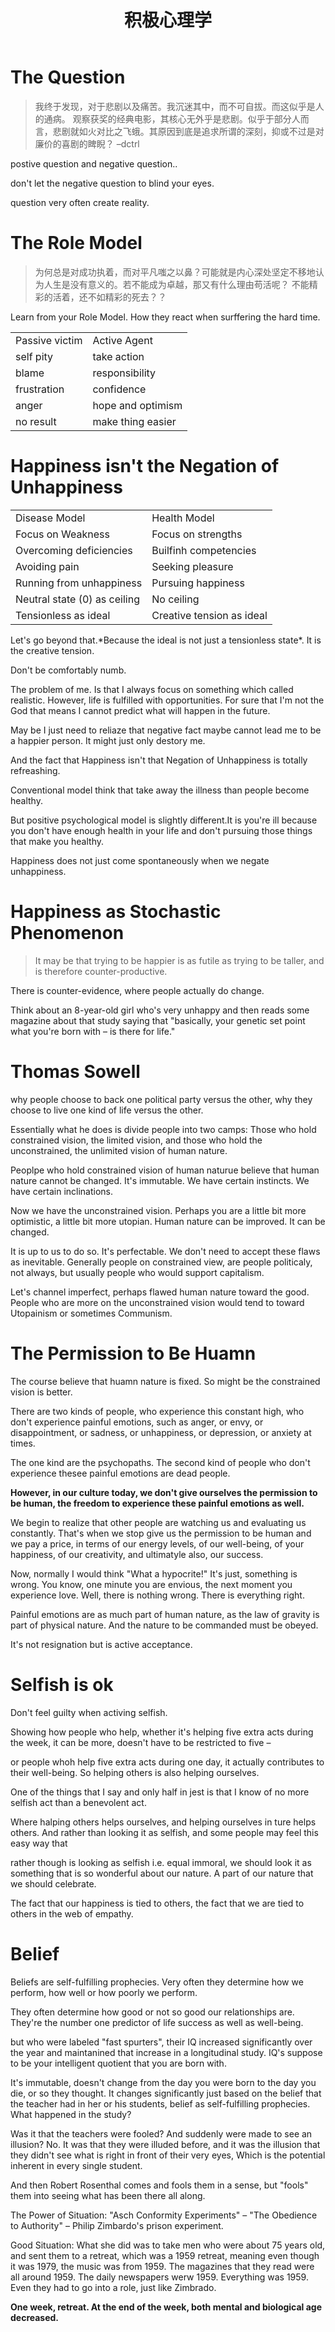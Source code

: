 #+TITLE: 积极心理学

* The Question
#+begin_quote
我终于发现，对于悲剧以及痛苦。我沉迷其中，而不可自拔。而这似乎是人的通病。
观察获奖的经典电影，其核心无外乎是悲剧。似乎于部分人而言，悲剧就如火对比之飞蛾。其原因到底是追求所谓的深刻，抑或不过是对廉价的喜剧的睥睨？ --dctrl
#+end_quote

  [[http://ok8er9pip.bkt.clouddn.com/1539085504.png]]

  postive question and negative question..

  don't let the negative question to blind your eyes.

  question very often create reality.

* The Role Model  
#+begin_quote
为何总是对成功执着，而对平凡嗤之以鼻？可能就是内心深处坚定不移地认为人生是没有意义的。若不能成为卓越，那又有什么理由苟活呢？
不能精彩的活着，还不如精彩的死去？？
#+end_quote

  Learn from your Role Model. How they react when surffering the hard time.
  | Passive victim | Active Agent      |
  | self pity      | take action       |
  | blame          | responsibility    |
  | frustration    | confidence        |
  | anger          | hope and optimism |
  | no result      | make thing easier |

* Happiness isn't the Negation of Unhappiness
  | Disease Model                | Health Model              |
  | Focus on Weakness            | Focus on strengths        |
  | Overcoming deficiencies      | Builfinh competencies     |
  | Avoiding pain                | Seeking pleasure          |
  | Running from unhappiness     | Pursuing happiness        |
  | Neutral state (0) as ceiling | No ceiling                |
  | Tensionless as ideal         | Creative tension as ideal |

  Let's go beyond that.*Because the ideal is not just a tensionless state*. It is the creative tension.

  Don't be comfortably numb.

  The problem of me. Is that I always focus on something which called realistic. However, life is fulfilled with opportunities. For sure that I'm not the God that means I cannot predict what will happen in the future.

  May be I just need to reliaze that negative fact maybe cannot lead me to be a happier person. It might just only destory me.

  And the fact that Happiness isn't that Negation of Unhappiness is totally refreashing.

  Conventional model think that take away the illness than people become healthy.

  But positive psychological model is slightly different.It is you're ill because you don't have enough health in your life and don't pursuing those things that make you healthy.
  
  Happiness does not just come spontaneously when we negate unhappiness.

* Happiness as Stochastic Phenomenon
  #+begin_quote
  It may be that trying to be happier is as futile as trying to be taller, 
  and is therefore counter-productive.
  #+end_quote
  
  There is counter-evidence, where people actually do change.

  Think about an 8-year-old girl who's very unhappy and then reads some magazine about that study saying that "basically, your genetic set point what you're born with -- is there for life."

* Thomas Sowell
  why people choose to back one political party versus the other, why they choose to live one kind of life versus the other.

  Essentially what he does is divide people into two camps: Those who hold constrained vision, the limited vision, and those who hold the unconstrained, the unlimited vision of human nature.

  Peoplpe who hold constrained vision of human naturue believe that human nature cannot be changed. It's immutable. We have certain instincts. We have certain inclinations. 
  
  Now we have the unconstrained vision. Perhaps you are a little bit more optimistic, a little bit more utopian. Human nature can be improved. It can be changed.
  
  It is up to us to do so. It's perfectable. We don't need to accept these flaws as inevitable. Generally people on constrained view, are people politicaly, not always, but usually people who would support capitalism.
 
  Let's channel imperfect, perhaps flawed human nature toward the good. People who are more on the unconstrained vision would tend to toward Utopainism or sometimes Communism.

* The Permission to Be Huamn
  The course believe that huamn nature is fixed. So might be the constrained vision is better.

  There are two kinds of people, who experience this constant high, who don't experience painful emotions, such as anger, or envy, or disappointment, or sadness, or unhappiness, or depression, or anxiety at times.

  The one kind are the psychopaths. The second kind of people who don't experience thesee painful emotions are dead people. 

  *However, in our culture today, we don't give ourselves the permission to be human, the freedom to experience these painful emotions as well.*

  We begin to realize that other people are watching us and evaluating us constantly. That's when we stop give us the permission to be human and we pay a price, in terms of our energy levels, of our well-being, of your happiness, of our creativity, and ultimatyle also, our success.

  Now, normally I would think "What a hypocrite!" It's just, something is wrong. You know, one minute you are envious, the next moment you experience love. Well, there is nothing wrong. There is everything right.
  
  Painful emotions are as much part of human nature, as the law of gravity is part of physical nature. And the nature to be commanded must be obeyed.

  It's not resignation but is active acceptance. 
  
  

  
  

  
  
  

  

    
* Selfish is ok
  Don't feel guilty when activing selfish.

  Showing how people who help, whether it's helping five extra acts during the week, it can be more, doesn't have to be restricted to five -- 
  
  or people whoh help five extra acts during one day, it actually contributes to their well-being. So helping others is also helping ourselves. 
  
  One of the things that I say and only half in jest is that I know of no more selfish act than a benevolent act. 

  Where halping others helps ourselves, and helping ourselves in ture helps others. And rather than looking it as selfish, and some people may feel this easy way that 

  rather though is looking as selfish i.e. equal immoral, we should look it as something that is so wonderful about our nature. A part of our nature that we should celebrate.

  The fact that our happiness is tied to others, the fact that we are tied to others in the web of empathy. 

  
* Belief
  Beliefs are self-fulfilling prophecies. Very often they determine how we perform, how well or how poorly we perform. 

  They often determine how good or not so good our relationships are. They're the number one predictor of life success as well as well-being.

  but who were labeled "fast spurters", their IQ increased significantly over the year and maintanined that increase in a longitudinal study. IQ's suppose to be your intelligent quotient that you are born with.

  It's immutable, doesn't change from the day you were born to the day you die, or so they thought. It changes significantly just based on the belief that the teacher had in her or his students, belief as self-fulfilling prophecies. What happened in the study?

  Was it that the teachers were fooled? And suddenly were made to see an illusion? No. It was that they were illuded before, and it was the illusion that they didn't see what is right in front of their very eyes, Which is the potential inherent in every single student.

  And then Robert Rosenthal comes and fools them in a sense, but "fools" them into seeing what has been there all along.

  The Power of Situation: "Asch Conformity Experiments" -- "The Obedience to Authority" -- Philip Zimbardo's prison experiment.
  
  Good Situation: What she did was to take men who were about  75 years old, and sent them to a retreat, which was a 1959 retreat, meaning even though it was 1979, the music was from 1959. The magazines that they read were all around 1959. The daily newspapers werw 1959. Everything was 1959. Even they had to go into a role, just like Zimbrado.

  *One week, retreat. At the end of the week, both mental and biological age decreased.*
  


   
